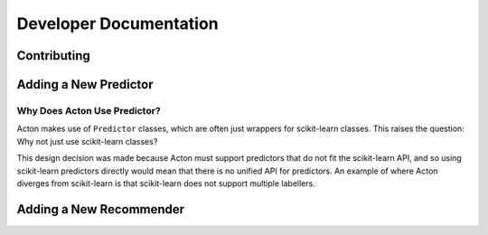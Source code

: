 Developer Documentation
=======================

Contributing
------------

Adding a New Predictor
----------------------

Why Does Acton Use Predictor?
#############################

Acton makes use of ``Predictor`` classes, which are often just wrappers for scikit-learn classes. This raises the question: Why not just use scikit-learn classes?

This design decision was made because Acton must support predictors that do not fit the scikit-learn API, and so using scikit-learn predictors directly would mean that there is no unified API for predictors. An example of where Acton diverges from scikit-learn is that scikit-learn does not support multiple labellers.

Adding a New Recommender
------------------------
